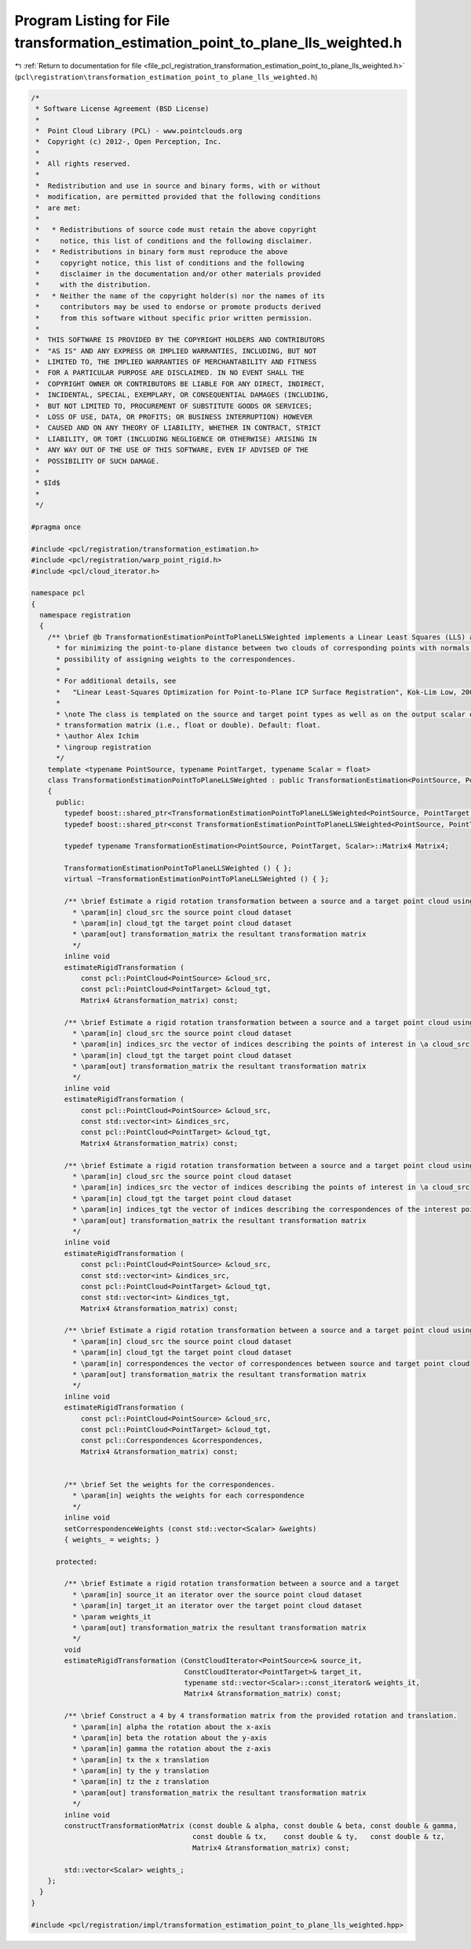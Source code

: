 
.. _program_listing_file_pcl_registration_transformation_estimation_point_to_plane_lls_weighted.h:

Program Listing for File transformation_estimation_point_to_plane_lls_weighted.h
================================================================================

|exhale_lsh| :ref:`Return to documentation for file <file_pcl_registration_transformation_estimation_point_to_plane_lls_weighted.h>` (``pcl\registration\transformation_estimation_point_to_plane_lls_weighted.h``)

.. |exhale_lsh| unicode:: U+021B0 .. UPWARDS ARROW WITH TIP LEFTWARDS

.. code-block:: cpp

   /*
    * Software License Agreement (BSD License)
    *
    *  Point Cloud Library (PCL) - www.pointclouds.org
    *  Copyright (c) 2012-, Open Perception, Inc.
    *
    *  All rights reserved.
    *
    *  Redistribution and use in source and binary forms, with or without
    *  modification, are permitted provided that the following conditions
    *  are met:
    *
    *   * Redistributions of source code must retain the above copyright
    *     notice, this list of conditions and the following disclaimer.
    *   * Redistributions in binary form must reproduce the above
    *     copyright notice, this list of conditions and the following
    *     disclaimer in the documentation and/or other materials provided
    *     with the distribution.
    *   * Neither the name of the copyright holder(s) nor the names of its
    *     contributors may be used to endorse or promote products derived
    *     from this software without specific prior written permission.
    *
    *  THIS SOFTWARE IS PROVIDED BY THE COPYRIGHT HOLDERS AND CONTRIBUTORS
    *  "AS IS" AND ANY EXPRESS OR IMPLIED WARRANTIES, INCLUDING, BUT NOT
    *  LIMITED TO, THE IMPLIED WARRANTIES OF MERCHANTABILITY AND FITNESS
    *  FOR A PARTICULAR PURPOSE ARE DISCLAIMED. IN NO EVENT SHALL THE
    *  COPYRIGHT OWNER OR CONTRIBUTORS BE LIABLE FOR ANY DIRECT, INDIRECT,
    *  INCIDENTAL, SPECIAL, EXEMPLARY, OR CONSEQUENTIAL DAMAGES (INCLUDING,
    *  BUT NOT LIMITED TO, PROCUREMENT OF SUBSTITUTE GOODS OR SERVICES;
    *  LOSS OF USE, DATA, OR PROFITS; OR BUSINESS INTERRUPTION) HOWEVER
    *  CAUSED AND ON ANY THEORY OF LIABILITY, WHETHER IN CONTRACT, STRICT
    *  LIABILITY, OR TORT (INCLUDING NEGLIGENCE OR OTHERWISE) ARISING IN
    *  ANY WAY OUT OF THE USE OF THIS SOFTWARE, EVEN IF ADVISED OF THE
    *  POSSIBILITY OF SUCH DAMAGE.
    *
    * $Id$
    *
    */
   
   #pragma once
   
   #include <pcl/registration/transformation_estimation.h>
   #include <pcl/registration/warp_point_rigid.h>
   #include <pcl/cloud_iterator.h>
   
   namespace pcl
   {
     namespace registration
     {
       /** \brief @b TransformationEstimationPointToPlaneLLSWeighted implements a Linear Least Squares (LLS) approximation
         * for minimizing the point-to-plane distance between two clouds of corresponding points with normals, with the
         * possibility of assigning weights to the correspondences.
         *
         * For additional details, see 
         *   "Linear Least-Squares Optimization for Point-to-Plane ICP Surface Registration", Kok-Lim Low, 2004
         *
         * \note The class is templated on the source and target point types as well as on the output scalar of the
         * transformation matrix (i.e., float or double). Default: float.
         * \author Alex Ichim
         * \ingroup registration
         */
       template <typename PointSource, typename PointTarget, typename Scalar = float>
       class TransformationEstimationPointToPlaneLLSWeighted : public TransformationEstimation<PointSource, PointTarget, Scalar>
       {
         public:
           typedef boost::shared_ptr<TransformationEstimationPointToPlaneLLSWeighted<PointSource, PointTarget, Scalar> > Ptr;
           typedef boost::shared_ptr<const TransformationEstimationPointToPlaneLLSWeighted<PointSource, PointTarget, Scalar> > ConstPtr;
   
           typedef typename TransformationEstimation<PointSource, PointTarget, Scalar>::Matrix4 Matrix4;
           
           TransformationEstimationPointToPlaneLLSWeighted () { };
           virtual ~TransformationEstimationPointToPlaneLLSWeighted () { };
   
           /** \brief Estimate a rigid rotation transformation between a source and a target point cloud using SVD.
             * \param[in] cloud_src the source point cloud dataset
             * \param[in] cloud_tgt the target point cloud dataset
             * \param[out] transformation_matrix the resultant transformation matrix
             */
           inline void
           estimateRigidTransformation (
               const pcl::PointCloud<PointSource> &cloud_src,
               const pcl::PointCloud<PointTarget> &cloud_tgt,
               Matrix4 &transformation_matrix) const;
   
           /** \brief Estimate a rigid rotation transformation between a source and a target point cloud using SVD.
             * \param[in] cloud_src the source point cloud dataset
             * \param[in] indices_src the vector of indices describing the points of interest in \a cloud_src
             * \param[in] cloud_tgt the target point cloud dataset
             * \param[out] transformation_matrix the resultant transformation matrix
             */
           inline void
           estimateRigidTransformation (
               const pcl::PointCloud<PointSource> &cloud_src,
               const std::vector<int> &indices_src,
               const pcl::PointCloud<PointTarget> &cloud_tgt,
               Matrix4 &transformation_matrix) const;
   
           /** \brief Estimate a rigid rotation transformation between a source and a target point cloud using SVD.
             * \param[in] cloud_src the source point cloud dataset
             * \param[in] indices_src the vector of indices describing the points of interest in \a cloud_src
             * \param[in] cloud_tgt the target point cloud dataset
             * \param[in] indices_tgt the vector of indices describing the correspondences of the interest points from \a indices_src
             * \param[out] transformation_matrix the resultant transformation matrix
             */
           inline void
           estimateRigidTransformation (
               const pcl::PointCloud<PointSource> &cloud_src,
               const std::vector<int> &indices_src,
               const pcl::PointCloud<PointTarget> &cloud_tgt,
               const std::vector<int> &indices_tgt,
               Matrix4 &transformation_matrix) const;
   
           /** \brief Estimate a rigid rotation transformation between a source and a target point cloud using SVD.
             * \param[in] cloud_src the source point cloud dataset
             * \param[in] cloud_tgt the target point cloud dataset
             * \param[in] correspondences the vector of correspondences between source and target point cloud
             * \param[out] transformation_matrix the resultant transformation matrix
             */
           inline void
           estimateRigidTransformation (
               const pcl::PointCloud<PointSource> &cloud_src,
               const pcl::PointCloud<PointTarget> &cloud_tgt,
               const pcl::Correspondences &correspondences,
               Matrix4 &transformation_matrix) const;
   
   
           /** \brief Set the weights for the correspondences.
             * \param[in] weights the weights for each correspondence
             */
           inline void
           setCorrespondenceWeights (const std::vector<Scalar> &weights)
           { weights_ = weights; }
   
         protected:
           
           /** \brief Estimate a rigid rotation transformation between a source and a target
             * \param[in] source_it an iterator over the source point cloud dataset
             * \param[in] target_it an iterator over the target point cloud dataset
             * \param weights_it
             * \param[out] transformation_matrix the resultant transformation matrix
             */
           void 
           estimateRigidTransformation (ConstCloudIterator<PointSource>& source_it, 
                                        ConstCloudIterator<PointTarget>& target_it, 
                                        typename std::vector<Scalar>::const_iterator& weights_it,
                                        Matrix4 &transformation_matrix) const;
   
           /** \brief Construct a 4 by 4 transformation matrix from the provided rotation and translation.
             * \param[in] alpha the rotation about the x-axis
             * \param[in] beta the rotation about the y-axis
             * \param[in] gamma the rotation about the z-axis
             * \param[in] tx the x translation
             * \param[in] ty the y translation
             * \param[in] tz the z translation
             * \param[out] transformation_matrix the resultant transformation matrix
             */
           inline void
           constructTransformationMatrix (const double & alpha, const double & beta, const double & gamma,
                                          const double & tx,    const double & ty,   const double & tz,
                                          Matrix4 &transformation_matrix) const;
   
           std::vector<Scalar> weights_;
       };
     }
   }
   
   #include <pcl/registration/impl/transformation_estimation_point_to_plane_lls_weighted.hpp>
